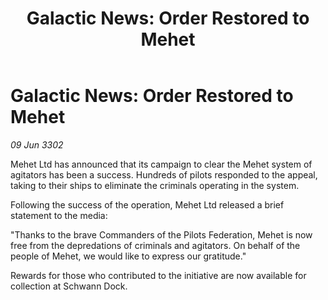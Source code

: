 :PROPERTIES:
:ID:       46c77c56-d7cd-4759-b8c5-1260859522b6
:END:
#+title: Galactic News: Order Restored to Mehet
#+filetags: :Federation:3302:galnet:

* Galactic News: Order Restored to Mehet

/09 Jun 3302/

Mehet Ltd has announced that its campaign to clear the Mehet system of agitators has been a success. Hundreds of pilots responded to the appeal, taking to their ships to eliminate the criminals operating in the system. 

Following the success of the operation, Mehet Ltd released a brief statement to the media: 

"Thanks to the brave Commanders of the Pilots Federation, Mehet is now free from the depredations of criminals and agitators. On behalf of the people of Mehet, we would like to express our gratitude." 

Rewards for those who contributed to the initiative are now available for collection at Schwann Dock.
